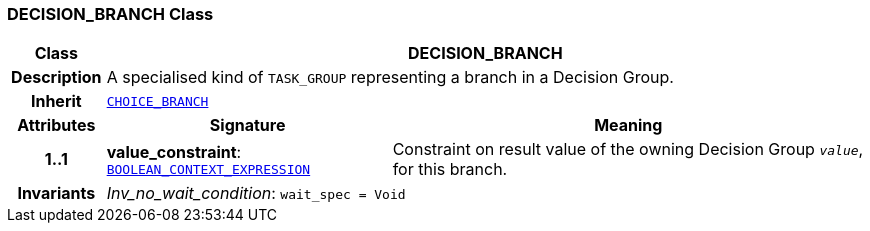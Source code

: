 === DECISION_BRANCH Class

[cols="^1,3,5"]
|===
h|*Class*
2+^h|*DECISION_BRANCH*

h|*Description*
2+a|A specialised kind of `TASK_GROUP` representing a branch in a Decision Group.

h|*Inherit*
2+|`<<_choice_branch_class,CHOICE_BRANCH>>`

h|*Attributes*
^h|*Signature*
^h|*Meaning*

h|*1..1*
|*value_constraint*: `<<_boolean_context_expression_class,BOOLEAN_CONTEXT_EXPRESSION>>`
a|Constraint on result value of the owning Decision Group `_value_`, for this branch.

h|*Invariants*
2+a|__Inv_no_wait_condition__: `wait_spec = Void`
|===
